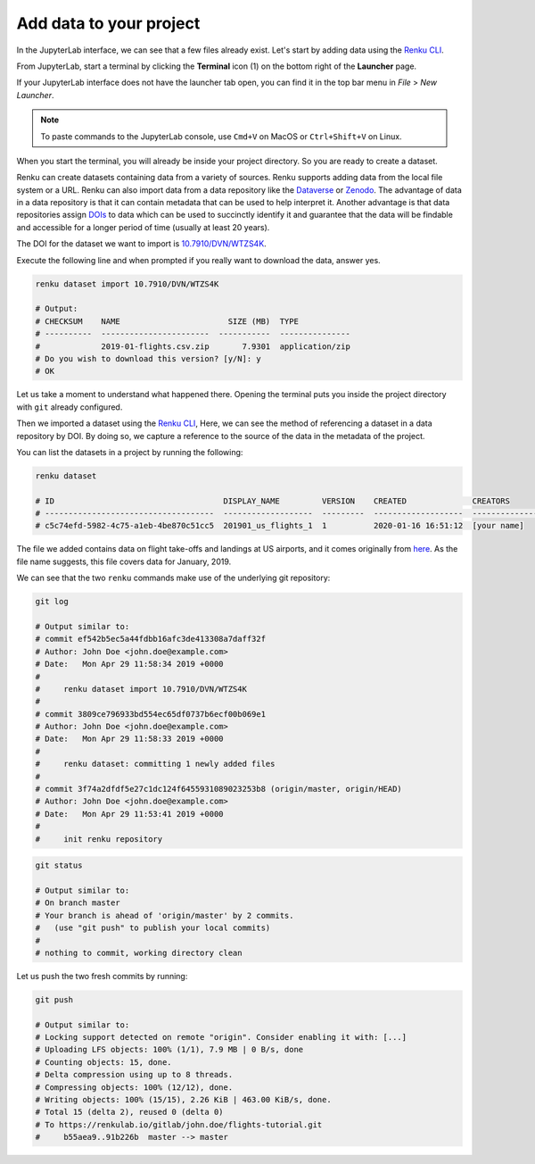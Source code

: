 .. _add_data:

Add data to your project
------------------------

In the JupyterLab interface, we can see that a few files already exist.
Let's start by adding data using the `Renku CLI <https://renku-python.readthedocs.io/en/latest/commands.html>`__.

From JupyterLab, start a terminal by clicking the **Terminal** icon (1)
on the bottom right of the **Launcher** page.

.. image:: ../../_static/images/jupyterlab-open-terminal.png
    :width: 85%
    :align: center
    :alt: Open terminal in JupyterLab

If your JupyterLab interface does not have the launcher tab open, you can
find it in the top bar menu in *File* > *New Launcher*.

.. note::

  To paste commands to the JupyterLab console, use ``Cmd+V`` on MacOS or
  ``Ctrl+Shift+V`` on Linux.

When you start the terminal, you will already be inside your project
directory. So you are ready to create a dataset.

Renku can create datasets containing data from a variety of sources. Renku
supports adding data from the local file system or a URL. Renku can also
import data from a data repository like the
`Dataverse <https://dataverse.harvard.edu>`_ or `Zenodo <https://zenodo.org>`_.
The advantage of data in a data repository is that it can contain metadata that
can be used to help interpret it. Another advantage is that data repositories
assign `DOIs <https://www.doi.org>`_ to data which can be used to
succinctly identify it and guarantee that the data will be findable and
accessible for a longer period of time (usually at least 20 years).

The DOI for the
dataset we want to import is `10.7910/DVN/WTZS4K <https://www.doi.org/10.7910/DVN/WTZS4K>`_.

Execute the following line and when prompted if you really want to download the
data, answer yes.

.. code-block:: console

    renku dataset import 10.7910/DVN/WTZS4K

    # Output:
    # CHECKSUM    NAME                       SIZE (MB)  TYPE
    # ----------  -----------------------  -----------  ---------------
    #             2019-01-flights.csv.zip       7.9301  application/zip
    # Do you wish to download this version? [y/N]: y
    # OK

Let us take a moment to understand what happened there. Opening the terminal
puts you inside the project directory with ``git`` already configured.

Then we imported a dataset  using the  `Renku CLI <http
://renku-python.readthedocs.io/>`__, Here, we can see the method of
referencing a dataset in a data repository by DOI. By doing so,
we capture a reference to the source of the data in the metadata of the
project.

You can list the datasets in a project by running the following:

.. code-block:: console

        renku dataset

        # ID                                    DISPLAY_NAME         VERSION    CREATED              CREATORS
        # ------------------------------------  -------------------  ---------  -------------------  ---------------
        # c5c74efd-5982-4c75-a1eb-4be870c51cc5  201901_us_flights_1  1          2020-01-16 16:51:12  [your name]

The file we added contains data on flight take-offs and landings at US airports, and it
comes originally from `here <https://www.transtats.bts.gov>`_. As the file
name suggests, this file covers data for January, 2019.

We can see that the two ``renku`` commands make use of the underlying git
repository:

.. code-block:: console

    git log

    # Output similar to:
    # commit ef542b5ec5a44fdbb16afc3de413308a7daff32f
    # Author: John Doe <john.doe@example.com>
    # Date:   Mon Apr 29 11:58:34 2019 +0000
    #
    #     renku dataset import 10.7910/DVN/WTZS4K
    #
    # commit 3809ce796933bd554ec65df0737b6ecf00b069e1
    # Author: John Doe <john.doe@example.com>
    # Date:   Mon Apr 29 11:58:33 2019 +0000
    #
    #     renku dataset: committing 1 newly added files
    #
    # commit 3f74a2dfdf5e27c1dc124f6455931089023253b8 (origin/master, origin/HEAD)
    # Author: John Doe <john.doe@example.com>
    # Date:   Mon Apr 29 11:53:41 2019 +0000
    #
    #     init renku repository

.. code-block:: console

    git status

    # Output similar to:
    # On branch master
    # Your branch is ahead of 'origin/master' by 2 commits.
    #   (use "git push" to publish your local commits)
    #
    # nothing to commit, working directory clean

Let us push the two fresh commits by running:

.. code-block:: console

    git push

    # Output similar to:
    # Locking support detected on remote "origin". Consider enabling it with: [...]
    # Uploading LFS objects: 100% (1/1), 7.9 MB | 0 B/s, done
    # Counting objects: 15, done.
    # Delta compression using up to 8 threads.
    # Compressing objects: 100% (12/12), done.
    # Writing objects: 100% (15/15), 2.26 KiB | 463.00 KiB/s, done.
    # Total 15 (delta 2), reused 0 (delta 0)
    # To https://renkulab.io/gitlab/john.doe/flights-tutorial.git
    #     b55aea9..91b226b  master --> master

.. _renkulab.io: https://renkulab.io
.. _documentation: https://renku.readthedocs.io/
.. _papermill: https://papermill.readthedocs.io/en/latest/
